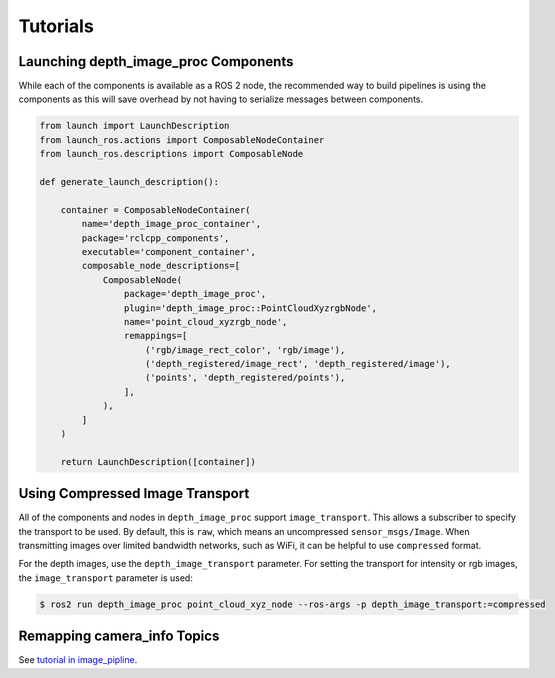 Tutorials
=========

.. _Launch depth_image_proc Components:

Launching depth_image_proc Components
-------------------------------------
While each of the components is available as a ROS 2 node, the
recommended way to build pipelines is using the components as
this will save overhead by not having to serialize messages
between components.

.. code-block:: python

    from launch import LaunchDescription
    from launch_ros.actions import ComposableNodeContainer
    from launch_ros.descriptions import ComposableNode

    def generate_launch_description():

        container = ComposableNodeContainer(
            name='depth_image_proc_container',
            package='rclcpp_components',
            executable='component_container',
            composable_node_descriptions=[
                ComposableNode(
                    package='depth_image_proc',
                    plugin='depth_image_proc::PointCloudXyzrgbNode',
                    name='point_cloud_xyzrgb_node',
                    remappings=[
                        ('rgb/image_rect_color', 'rgb/image'),
                        ('depth_registered/image_rect', 'depth_registered/image'),
                        ('points', 'depth_registered/points'),
                    ],
                ),
            ]
        )

        return LaunchDescription([container])

Using Compressed Image Transport
--------------------------------
All of the components and nodes in ``depth_image_proc`` support
``image_transport``. This allows a subscriber to specify the transport to
be used. By default, this is ``raw``, which means an uncompressed
``sensor_msgs/Image``. When transmitting images over limited bandwidth
networks, such as WiFi, it can be helpful to use ``compressed`` format.

For the depth images, use the ``depth_image_transport`` parameter. For
setting the transport for intensity or rgb images, the ``image_transport``
parameter is used:

.. code-block:: bash

    $ ros2 run depth_image_proc point_cloud_xyz_node --ros-args -p depth_image_transport:=compressed

Remapping camera_info Topics
----------------------------
See `tutorial in image_pipline <https://docs.ros.org/en/rolling/p/image_pipeline/tutorials.html#remapping-camera-info-topics>`_.
